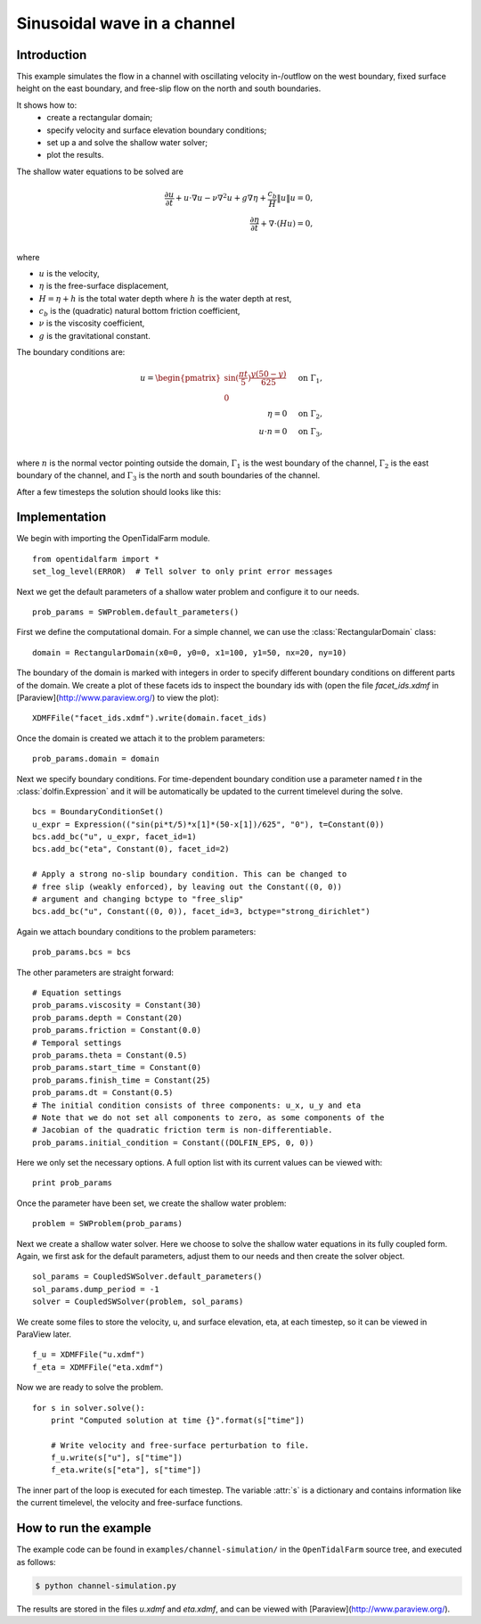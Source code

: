 ..  #!/usr/bin/env python
  # -*- coding: utf-8 -*-
  
.. _channel_simulation:

.. py:currentmodule:: opentidalfarm

Sinusoidal wave in a channel
============================


Introduction
************

This example simulates the flow in a channel with oscillating velocity
in-/outflow on the west boundary, fixed surface height on the east boundary,
and free-slip flow on the north and south boundaries.

It shows how to:
  - create a rectangular domain;
  - specify velocity and surface elevation boundary conditions;
  - set up a and solve the shallow water solver;
  - plot the results.

The shallow water equations to be solved are

.. math::
      \frac{\partial u}{\partial t} +  u \cdot \nabla  u - \nu \nabla^2 u  + g \nabla \eta + \frac{c_b}{H} \| u \|  u = 0, \\
      \frac{\partial \eta}{\partial t} + \nabla \cdot \left(H u \right) = 0, \\

where

- :math:`u` is the velocity,
- :math:`\eta` is the free-surface displacement,
- :math:`H=\eta + h` is the total water depth where :math:`h` is the
  water depth at rest,
- :math:`c_b` is the (quadratic) natural bottom friction coefficient,
- :math:`\nu` is the viscosity coefficient,
- :math:`g` is the gravitational constant.

The boundary conditions are:

.. math::
      u = \begin{pmatrix}\sin(\frac{\pi t}{5}) \frac{y (50-y)}{625}\\0\end{pmatrix} & \quad \textrm{on } \Gamma_1, \\
      \eta = 0 & \quad \textrm{on } \Gamma_2, \\
      u \cdot n = 0 & \quad \textrm{on } \Gamma_3, \\

where :math:`n` is the normal vector pointing outside the domain,
:math:`\Gamma_1` is the west boundary of the channel, :math:`\Gamma_2` is the
east boundary of the channel, and :math:`\Gamma_3` is the north and south
boundaries of the channel.



After a few timesteps the solution should looks like this:

.. image:: simulation_result.png
    :scale: 40
    :align: center

Implementation
**************


We begin with importing the OpenTidalFarm module.

::

  from opentidalfarm import *
  set_log_level(ERROR)  # Tell solver to only print error messages
  
Next we get the default parameters of a shallow water problem and configure it
to our needs.

::

  prob_params = SWProblem.default_parameters()
  
First we define the computational domain. For a simple channel, we can use the
:class:`RectangularDomain` class:

::

  domain = RectangularDomain(x0=0, y0=0, x1=100, y1=50, nx=20, ny=10)
  
The boundary of the domain is marked with integers in order to specify
different boundary conditions on different parts of the domain. We create a
plot of these facets ids to inspect the boundary ids with (open the file `facet_ids.xdmf` in
[Paraview](http://www.paraview.org/) to view the plot):

::

  XDMFFile("facet_ids.xdmf").write(domain.facet_ids)
  
Once the domain is created we attach it to the problem parameters:

::

  prob_params.domain = domain
  
Next we specify boundary conditions. For time-dependent boundary condition use
a parameter named `t` in the :class:`dolfin.Expression` and it will be automatically be
updated to the current timelevel during the solve.

::

  bcs = BoundaryConditionSet()
  u_expr = Expression(("sin(pi*t/5)*x[1]*(50-x[1])/625", "0"), t=Constant(0))
  bcs.add_bc("u", u_expr, facet_id=1)
  bcs.add_bc("eta", Constant(0), facet_id=2)
  
  # Apply a strong no-slip boundary condition. This can be changed to
  # free slip (weakly enforced), by leaving out the Constant((0, 0))
  # argument and changing bctype to "free_slip"
  bcs.add_bc("u", Constant((0, 0)), facet_id=3, bctype="strong_dirichlet")
  
Again we attach boundary conditions to the problem parameters:

::

  prob_params.bcs = bcs
  
The other parameters are straight forward:

::

  # Equation settings
  prob_params.viscosity = Constant(30)
  prob_params.depth = Constant(20)
  prob_params.friction = Constant(0.0)
  # Temporal settings
  prob_params.theta = Constant(0.5)
  prob_params.start_time = Constant(0)
  prob_params.finish_time = Constant(25)
  prob_params.dt = Constant(0.5)
  # The initial condition consists of three components: u_x, u_y and eta
  # Note that we do not set all components to zero, as some components of the
  # Jacobian of the quadratic friction term is non-differentiable.
  prob_params.initial_condition = Constant((DOLFIN_EPS, 0, 0))
  
Here we only set the necessary options. A full option list with its current
values can be viewed with:

::

  print prob_params
  
Once the parameter have been set, we create the shallow water problem:

::

  problem = SWProblem(prob_params)
  
Next we create a shallow water solver. Here we choose to solve the shallow
water equations in its fully coupled form. Again, we first ask for the default
parameters, adjust them to our needs and then create the solver object.

::

  sol_params = CoupledSWSolver.default_parameters()
  sol_params.dump_period = -1
  solver = CoupledSWSolver(problem, sol_params)
  
We create some files to store the velocity, u, and surface elevation, eta, at
each timestep, so it can be viewed in ParaView later.

::

  f_u = XDMFFile("u.xdmf")
  f_eta = XDMFFile("eta.xdmf")
  
Now we are ready to solve the problem.

::

  for s in solver.solve():
      print "Computed solution at time {}".format(s["time"])
  
      # Write velocity and free-surface perturbation to file.
      f_u.write(s["u"], s["time"])
      f_eta.write(s["eta"], s["time"])
  
The inner part of the loop is executed for each timestep. The variable :attr:`s`
is a dictionary and contains information like the current timelevel, the velocity and
free-surface functions.

How to run the example
**********************

The example code can be found in ``examples/channel-simulation/`` in the
``OpenTidalFarm`` source tree, and executed as follows:

.. code-block:: bash

  $ python channel-simulation.py

The results are stored in the files `u.xdmf` and `eta.xdmf`, and can be viewed
with [Paraview](http://www.paraview.org/).

